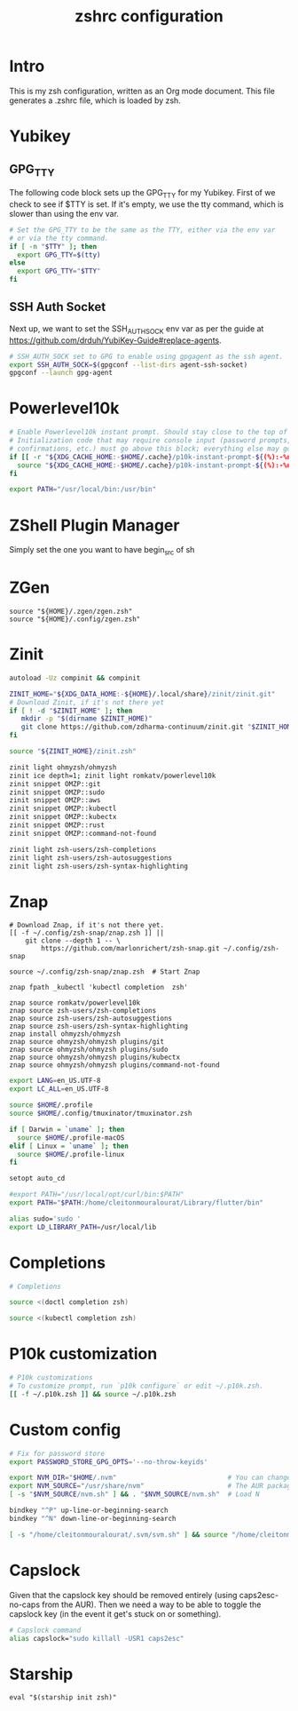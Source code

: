 #+title: zshrc configuration
#+PROPERTY: header-args:sh :tangle ./.zshrc

* Intro

This is my zsh configuration, written as an Org mode document. This file generates a .zshrc file,
which is loaded by zsh.

* Yubikey

** GPG_TTY

The following code block sets up the GPG_TTY for my Yubikey. First of we check to see if $TTY is set. If it's
empty, we use the tty command, which is slower than using the env var.

#+begin_src sh
  # Set the GPG_TTY to be the same as the TTY, either via the env var
  # or via the tty command.
  if [ -n "$TTY" ]; then
    export GPG_TTY=$(tty)
  else
    export GPG_TTY="$TTY"
  fi
#+end_src

** SSH Auth Socket

Next up, we want to set the SSH_AUTH_SOCK env var as per the guide at https://github.com/drduh/YubiKey-Guide#replace-agents.

#+begin_src sh
  # SSH_AUTH_SOCK set to GPG to enable using gpgagent as the ssh agent.
  export SSH_AUTH_SOCK=$(gpgconf --list-dirs agent-ssh-socket)
  gpgconf --launch gpg-agent
#+end_src

* Powerlevel10k

#+begin_src sh
  # Enable Powerlevel10k instant prompt. Should stay close to the top of ~/.zshrc.
  # Initialization code that may require console input (password prompts, [y/n]
  # confirmations, etc.) must go above this block; everything else may go below.
  if [[ -r "${XDG_CACHE_HOME:-$HOME/.cache}/p10k-instant-prompt-${(%):-%n}.zsh" ]]; then
    source "${XDG_CACHE_HOME:-$HOME/.cache}/p10k-instant-prompt-${(%):-%n}.zsh"
  fi
#+end_src

#+begin_src sh
  export PATH="/usr/local/bin:/usr/bin"
#+end_src


* ZShell Plugin Manager

Simply set the one you want to have begin_src of sh

* ZGen

#+begin_src shell
  source "${HOME}/.zgen/zgen.zsh"
  source "${HOME}/.config/zgen.zsh"
#+end_src

* Zinit

#+begin_src sh
  autoload -Uz compinit && compinit

  ZINIT_HOME="${XDG_DATA_HOME:-${HOME}/.local/share}/zinit/zinit.git"
  # Download Zinit, if it's not there yet
  if [ ! -d "$ZINIT_HOME" ]; then
     mkdir -p "$(dirname $ZINIT_HOME)"
     git clone https://github.com/zdharma-continuum/zinit.git "$ZINIT_HOME"
  fi

  source "${ZINIT_HOME}/zinit.zsh"

  zinit light ohmyzsh/ohmyzsh
  zinit ice depth=1; zinit light romkatv/powerlevel10k
  zinit snippet OMZP::git
  zinit snippet OMZP::sudo
  zinit snippet OMZP::aws
  zinit snippet OMZP::kubectl
  zinit snippet OMZP::kubectx
  zinit snippet OMZP::rust
  zinit snippet OMZP::command-not-found

  zinit light zsh-users/zsh-completions
  zinit light zsh-users/zsh-autosuggestions
  zinit light zsh-users/zsh-syntax-highlighting
#+end_src

* Znap

#+begin_src shell
   # Download Znap, if it's not there yet.
   [[ -f ~/.config/zsh-snap/znap.zsh ]] ||
       git clone --depth 1 -- \
           https://github.com/marlonrichert/zsh-snap.git ~/.config/zsh-snap

   source ~/.config/zsh-snap/znap.zsh  # Start Znap

   znap fpath _kubectl 'kubectl completion  zsh'

   znap source romkatv/powerlevel10k
   znap source zsh-users/zsh-completions
   znap source zsh-users/zsh-autosuggestions
   znap source zsh-users/zsh-syntax-highlighting
   znap install ohmyzsh/ohmyzsh
   znap source ohmyzsh/ohmyzsh plugins/git
   znap source ohmyzsh/ohmyzsh plugins/sudo
   znap source ohmyzsh/ohmyzsh plugins/kubectx
   znap source ohmyzsh/ohmyzsh plugins/command-not-found
#+end_src

#+begin_src sh
  export LANG=en_US.UTF-8
  export LC_ALL=en_US.UTF-8

  source $HOME/.profile
  source $HOME/.config/tmuxinator/tmuxinator.zsh

  if [ Darwin = `uname` ]; then
    source $HOME/.profile-macOS
  elif [ Linux = `uname` ]; then
    source $HOME/.profile-linux
  fi

  setopt auto_cd

  #export PATH="/usr/local/opt/curl/bin:$PATH"
  export PATH="$PATH:/home/cleitonmouralourat/Library/flutter/bin"

  alias sudo='sudo '
  export LD_LIBRARY_PATH=/usr/local/lib
#+end_src

* Completions

#+begin_src sh
  # Completions

  source <(doctl completion zsh)

  source <(kubectl completion zsh)
#+end_src

* P10k customization

#+begin_src sh
  # P10k customizations
  # To customize prompt, run `p10k configure` or edit ~/.p10k.zsh.
  [[ -f ~/.p10k.zsh ]] && source ~/.p10k.zsh
#+end_src

* Custom config

#+begin_src sh
    # Fix for password store
    export PASSWORD_STORE_GPG_OPTS='--no-throw-keyids'

    export NVM_DIR="$HOME/.nvm"                            # You can change this if you want.
    export NVM_SOURCE="/usr/share/nvm"                     # The AUR package installs it to here.
    [ -s "$NVM_SOURCE/nvm.sh" ] && . "$NVM_SOURCE/nvm.sh"  # Load N

    bindkey "^P" up-line-or-beginning-search
    bindkey "^N" down-line-or-beginning-search

    [ -s "/home/cleitonmouralourat/.svm/svm.sh" ] && source "/home/cleitonmouralourat/.svm/svm.sh"
#+end_src

* Capslock
Given that the capslock key should be removed entirely (using caps2esc-no-caps from the AUR). Then we need a way to be able to toggle the capslock key (in the event it get's stuck on or something).

#+begin_src sh
  # Capslock command
  alias capslock="sudo killall -USR1 caps2esc"
#+end_src

* Starship

#+begin_src shell
  eval "$(starship init zsh)"
#+end_src

